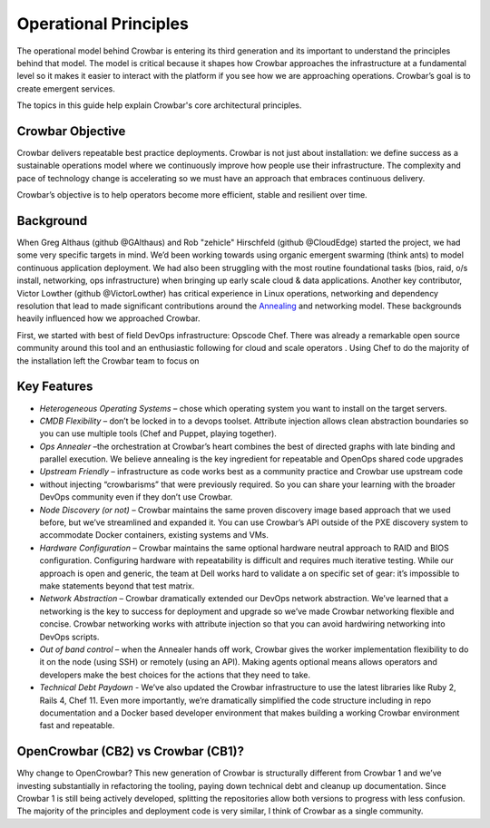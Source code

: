 Operational Principles
======================

The operational model behind Crowbar is entering its third generation
and its important to understand the principles behind that model. The
model is critical because it shapes how Crowbar approaches the
infrastructure at a fundamental level so it makes it easier to interact
with the platform if you see how we are approaching operations.
Crowbar’s goal is to create emergent services.

The topics in this guide help explain Crowbar's core architectural
principles.

Crowbar Objective
-----------------

Crowbar delivers repeatable best practice deployments. Crowbar is not
just about installation: we define success as a sustainable operations
model where we continuously improve how people use their infrastructure.
The complexity and pace of technology change is accelerating so we must
have an approach that embraces continuous delivery.

Crowbar’s objective is to help operators become more efficient, stable
and resilient over time.

Background
----------

When Greg Althaus (github @GAlthaus) and Rob "zehicle" Hirschfeld
(github @CloudEdge) started the project, we had some very specific
targets in mind. We’d been working towards using organic emergent
swarming (think ants) to model continuous application deployment. We had
also been struggling with the most routine foundational tasks (bios,
raid, o/s install, networking, ops infrastructure) when bringing up
early scale cloud & data applications. Another key contributor, Victor
Lowther (github @VictorLowther) has critical experience in Linux
operations, networking and dependency resolution that lead to made
significant contributions around the
`Annealing <simulated_annealing.md>`__ and networking model. These
backgrounds heavily influenced how we approached Crowbar.

First, we started with best of field DevOps infrastructure: Opscode
Chef. There was already a remarkable open source community around this
tool and an enthusiastic following for cloud and scale operators . Using
Chef to do the majority of the installation left the Crowbar team to
focus on

Key Features
------------

-  *Heterogeneous Operating Systems* – chose which operating system you
   want to install on the target servers.
-  *CMDB Flexibility* – don’t be locked in to a devops toolset.
   Attribute injection allows clean abstraction boundaries so you can
   use multiple tools (Chef and Puppet, playing together).
-  *Ops Annealer* –the orchestration at Crowbar’s heart combines the
   best of directed graphs with late binding and parallel execution. We
   believe annealing is the key ingredient for repeatable and OpenOps
   shared code upgrades
-  *Upstream Friendly* – infrastructure as code works best as a
   community practice and Crowbar use upstream code
-  without injecting “crowbarisms” that were previously required. So you
   can share your learning with the broader DevOps community even if
   they don’t use Crowbar.
-  *Node Discovery (or not)* – Crowbar maintains the same proven
   discovery image based approach that we used before, but we’ve
   streamlined and expanded it. You can use Crowbar’s API outside of the
   PXE discovery system to accommodate Docker containers, existing
   systems and VMs.
-  *Hardware Configuration* – Crowbar maintains the same optional
   hardware neutral approach to RAID and BIOS configuration. Configuring
   hardware with repeatability is difficult and requires much iterative
   testing. While our approach is open and generic, the team at Dell
   works hard to validate a on specific set of gear: it’s impossible to
   make statements beyond that test matrix.
-  *Network Abstraction* – Crowbar dramatically extended our DevOps
   network abstraction. We’ve learned that a networking is the key to
   success for deployment and upgrade so we’ve made Crowbar networking
   flexible and concise. Crowbar networking works with attribute
   injection so that you can avoid hardwiring networking into DevOps
   scripts.
-  *Out of band control* – when the Annealer hands off work, Crowbar
   gives the worker implementation flexibility to do it on the node
   (using SSH) or remotely (using an API). Making agents optional means
   allows operators and developers make the best choices for the actions
   that they need to take.
-  *Technical Debt Paydown* - We’ve also updated the Crowbar
   infrastructure to use the latest libraries like Ruby 2, Rails 4, Chef
   11. Even more importantly, we’re dramatically simplified the code
   structure including in repo documentation and a Docker based
   developer environment that makes building a working Crowbar
   environment fast and repeatable.

OpenCrowbar (CB2) vs Crowbar (CB1)?
-----------------------------------

Why change to OpenCrowbar? This new generation of Crowbar is
structurally different from Crowbar 1 and we’ve investing substantially
in refactoring the tooling, paying down technical debt and cleanup up
documentation. Since Crowbar 1 is still being actively developed,
splitting the repositories allow both versions to progress with less
confusion. The majority of the principles and deployment code is very
similar, I think of Crowbar as a single community.
